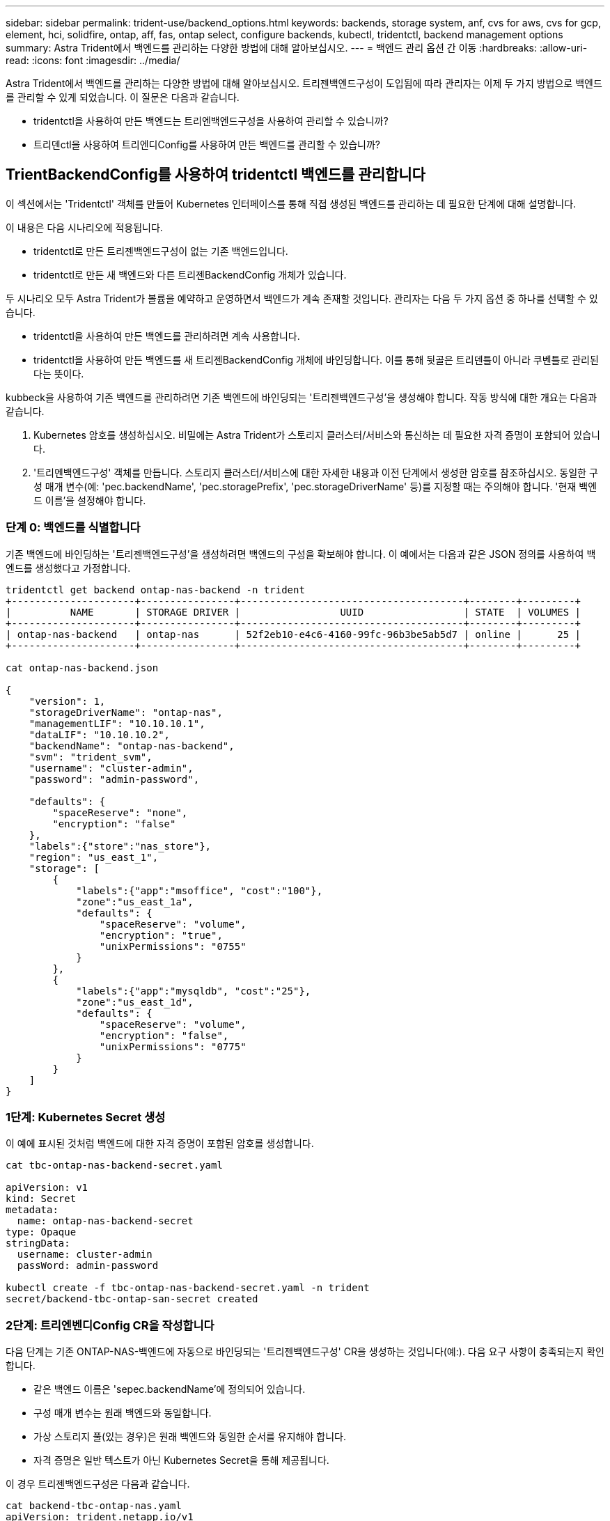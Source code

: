 ---
sidebar: sidebar 
permalink: trident-use/backend_options.html 
keywords: backends, storage system, anf, cvs for aws, cvs for gcp, element, hci, solidfire, ontap, aff, fas, ontap select, configure backends, kubectl, tridentctl, backend management options 
summary: Astra Trident에서 백엔드를 관리하는 다양한 방법에 대해 알아보십시오. 
---
= 백엔드 관리 옵션 간 이동
:hardbreaks:
:allow-uri-read: 
:icons: font
:imagesdir: ../media/


Astra Trident에서 백엔드를 관리하는 다양한 방법에 대해 알아보십시오. 트리젠백엔드구성이 도입됨에 따라 관리자는 이제 두 가지 방법으로 백엔드를 관리할 수 있게 되었습니다. 이 질문은 다음과 같습니다.

* tridentctl을 사용하여 만든 백엔드는 트리엔백엔드구성을 사용하여 관리할 수 있습니까?
* 트리덴ctl을 사용하여 트리엔디Config를 사용하여 만든 백엔드를 관리할 수 있습니까?




== TrientBackendConfig를 사용하여 tridentctl 백엔드를 관리합니다

이 섹션에서는 'Tridentctl' 객체를 만들어 Kubernetes 인터페이스를 통해 직접 생성된 백엔드를 관리하는 데 필요한 단계에 대해 설명합니다.

이 내용은 다음 시나리오에 적용됩니다.

* tridentctl로 만든 트리젠백엔드구성이 없는 기존 백엔드입니다.
* tridentctl로 만든 새 백엔드와 다른 트리젠BackendConfig 개체가 있습니다.


두 시나리오 모두 Astra Trident가 볼륨을 예약하고 운영하면서 백엔드가 계속 존재할 것입니다. 관리자는 다음 두 가지 옵션 중 하나를 선택할 수 있습니다.

* tridentctl을 사용하여 만든 백엔드를 관리하려면 계속 사용합니다.
* tridentctl을 사용하여 만든 백엔드를 새 트리젠BackendConfig 개체에 바인딩합니다. 이를 통해 뒷골은 트리덴틀이 아니라 쿠벤틀로 관리된다는 뜻이다.


kubbeck을 사용하여 기존 백엔드를 관리하려면 기존 백엔드에 바인딩되는 '트리젠백엔드구성'을 생성해야 합니다. 작동 방식에 대한 개요는 다음과 같습니다.

. Kubernetes 암호를 생성하십시오. 비밀에는 Astra Trident가 스토리지 클러스터/서비스와 통신하는 데 필요한 자격 증명이 포함되어 있습니다.
. '트리멘백엔드구성' 객체를 만듭니다. 스토리지 클러스터/서비스에 대한 자세한 내용과 이전 단계에서 생성한 암호를 참조하십시오. 동일한 구성 매개 변수(예: 'pec.backendName', 'pec.storagePrefix', 'pec.storageDriverName' 등)를 지정할 때는 주의해야 합니다. '현재 백엔드 이름'을 설정해야 합니다.




=== 단계 0: 백엔드를 식별합니다

기존 백엔드에 바인딩하는 '트리젠백엔드구성'을 생성하려면 백엔드의 구성을 확보해야 합니다. 이 예에서는 다음과 같은 JSON 정의를 사용하여 백엔드를 생성했다고 가정합니다.

[listing]
----
tridentctl get backend ontap-nas-backend -n trident
+---------------------+----------------+--------------------------------------+--------+---------+
|          NAME       | STORAGE DRIVER |                 UUID                 | STATE  | VOLUMES |
+---------------------+----------------+--------------------------------------+--------+---------+
| ontap-nas-backend   | ontap-nas      | 52f2eb10-e4c6-4160-99fc-96b3be5ab5d7 | online |      25 |
+---------------------+----------------+--------------------------------------+--------+---------+

cat ontap-nas-backend.json

{
    "version": 1,
    "storageDriverName": "ontap-nas",
    "managementLIF": "10.10.10.1",
    "dataLIF": "10.10.10.2",
    "backendName": "ontap-nas-backend",
    "svm": "trident_svm",
    "username": "cluster-admin",
    "password": "admin-password",

    "defaults": {
        "spaceReserve": "none",
        "encryption": "false"
    },
    "labels":{"store":"nas_store"},
    "region": "us_east_1",
    "storage": [
        {
            "labels":{"app":"msoffice", "cost":"100"},
            "zone":"us_east_1a",
            "defaults": {
                "spaceReserve": "volume",
                "encryption": "true",
                "unixPermissions": "0755"
            }
        },
        {
            "labels":{"app":"mysqldb", "cost":"25"},
            "zone":"us_east_1d",
            "defaults": {
                "spaceReserve": "volume",
                "encryption": "false",
                "unixPermissions": "0775"
            }
        }
    ]
}
----


=== 1단계: Kubernetes Secret 생성

이 예에 표시된 것처럼 백엔드에 대한 자격 증명이 포함된 암호를 생성합니다.

[listing]
----
cat tbc-ontap-nas-backend-secret.yaml

apiVersion: v1
kind: Secret
metadata:
  name: ontap-nas-backend-secret
type: Opaque
stringData:
  username: cluster-admin
  passWord: admin-password

kubectl create -f tbc-ontap-nas-backend-secret.yaml -n trident
secret/backend-tbc-ontap-san-secret created
----


=== 2단계: 트리엔벤디Config CR을 작성합니다

다음 단계는 기존 ONTAP-NAS-백엔드에 자동으로 바인딩되는 '트리젠백엔드구성' CR을 생성하는 것입니다(예:). 다음 요구 사항이 충족되는지 확인합니다.

* 같은 백엔드 이름은 'sepec.backendName'에 정의되어 있습니다.
* 구성 매개 변수는 원래 백엔드와 동일합니다.
* 가상 스토리지 풀(있는 경우)은 원래 백엔드와 동일한 순서를 유지해야 합니다.
* 자격 증명은 일반 텍스트가 아닌 Kubernetes Secret을 통해 제공됩니다.


이 경우 트리젠백엔드구성은 다음과 같습니다.

[listing]
----
cat backend-tbc-ontap-nas.yaml
apiVersion: trident.netapp.io/v1
kind: TridentBackendConfig
metadata:
  name: tbc-ontap-nas-backend
spec:
  version: 1
  storageDriverName: ontap-nas
  managementLIF: 10.10.10.1
  dataLIF: 10.10.10.2
  backendName: ontap-nas-backend
  svm: trident_svm
  credentials:
    name: mysecret
  defaults:
    spaceReserve: none
    encryption: 'false'
  labels:
    store: nas_store
  region: us_east_1
  storage:
  - labels:
      app: msoffice
      cost: '100'
    zone: us_east_1a
    defaults:
      spaceReserve: volume
      encryption: 'true'
      unixPermissions: '0755'
  - labels:
      app: mysqldb
      cost: '25'
    zone: us_east_1d
    defaults:
      spaceReserve: volume
      encryption: 'false'
      unixPermissions: '0775'

kubectl create -f backend-tbc-ontap-nas.yaml -n trident
tridentbackendconfig.trident.netapp.io/tbc-ontap-nas-backend created
----


=== 3단계: 트리엔디Config CR의 상태를 확인합니다

트리젠백엔드구성이 만들어지면 그 단계는 반드시 '바운드'되어야 한다. 또한 기존 백엔드의 백엔드 이름과 UUID도 동일하게 반영되어야 합니다.

[listing]
----
kubectl -n trident get tbc tbc-ontap-nas-backend -n trident
NAME                   BACKEND NAME          BACKEND UUID                           PHASE   STATUS
tbc-ontap-nas-backend  ontap-nas-backend     52f2eb10-e4c6-4160-99fc-96b3be5ab5d7   Bound   Success

#confirm that no new backends were created (i.e., TridentBackendConfig did not end up creating a new backend)
tridentctl get backend -n trident
+---------------------+----------------+--------------------------------------+--------+---------+
|          NAME       | STORAGE DRIVER |                 UUID                 | STATE  | VOLUMES |
+---------------------+----------------+--------------------------------------+--------+---------+
| ontap-nas-backend   | ontap-nas      | 52f2eb10-e4c6-4160-99fc-96b3be5ab5d7 | online |      25 |
+---------------------+----------------+--------------------------------------+--------+---------+
----
이제 백엔드는 'tbc-ONTAP-nas-backend' 트리펜엔드구성 객체를 사용하여 완벽하게 관리됩니다.



== tridentctl을 사용하여 TrientBackendConfig 백엔드를 관리합니다

트리덴ctl은 트리엔백구성(TrientBackendConfig)을 사용하여 만든 백엔드를 나열하는 데 사용할 수 있습니다. 또한 관리자는 트리텐틀Config를 삭제하고 pec.deletionPolicy` 가 "Stain"으로 설정되어 있는지 확인하여 tridentctl을 통해 이러한 백엔드를 완벽하게 관리할 수도 있습니다.



=== 단계 0: 백엔드를 식별합니다

예를 들어, 다음 백엔드가 ``트리엔백구성”을 사용하여 생성되었다고 가정해 보겠습니다.

[listing]
----
kubectl get tbc backend-tbc-ontap-san -n trident -o wide
NAME                    BACKEND NAME        BACKEND UUID                           PHASE   STATUS    STORAGE DRIVER   DELETION POLICY
backend-tbc-ontap-san   ontap-san-backend   81abcb27-ea63-49bb-b606-0a5315ac5f82   Bound   Success   ontap-san        delete

tridentctl get backend ontap-san-backend -n trident
+-------------------+----------------+--------------------------------------+--------+---------+
|       NAME        | STORAGE DRIVER |                 UUID                 | STATE  | VOLUMES |
+-------------------+----------------+--------------------------------------+--------+---------+
| ontap-san-backend | ontap-san      | 81abcb27-ea63-49bb-b606-0a5315ac5f82 | online |      33 |
+-------------------+----------------+--------------------------------------+--------+---------+
----
출력으로부터 '(트리젠백엔드구성) '이(가) 성공적으로 생성되었으며 백엔드에 바인딩되어 있습니다 [백엔드의 UUID 확인].



=== 단계 1: 삭제 확인 정책이 유지로 설정되었습니다

정책이라는 가치를 한번 살펴보자. 이를 보철로 설정해야 합니다. 이렇게 하면 ' TrientBackendConfig ' CR을 삭제할 때 백엔드 정의가 계속 존재하고 'tridentctl'을 사용하여 관리할 수 있습니다.

[listing]
----
kubectl get tbc backend-tbc-ontap-san -n trident -o wide
NAME                    BACKEND NAME        BACKEND UUID                           PHASE   STATUS    STORAGE DRIVER   DELETION POLICY
backend-tbc-ontap-san   ontap-san-backend   81abcb27-ea63-49bb-b606-0a5315ac5f82   Bound   Success   ontap-san        delete

# Patch value of deletionPolicy to retain
kubectl patch tbc backend-tbc-ontap-san --type=merge -p '{"spec":{"deletionPolicy":"retain"}}' -n trident
tridentbackendconfig.trident.netapp.io/backend-tbc-ontap-san patched

#Confirm the value of deletionPolicy
kubectl get tbc backend-tbc-ontap-san -n trident -o wide
NAME                    BACKEND NAME        BACKEND UUID                           PHASE   STATUS    STORAGE DRIVER   DELETION POLICY
backend-tbc-ontap-san   ontap-san-backend   81abcb27-ea63-49bb-b606-0a5315ac5f82   Bound   Success   ontap-san        retain
----

NOTE: '정책'이 '유지'로 설정되어 있지 않으면 다음 단계로 진행하지 마십시오.



=== 2단계: 트리펜엔드구성 CR을 삭제합니다

마지막 단계는 트리엔디Config CR을 삭제하는 것이다. '정책'이 '유지'로 설정되어 있는지 확인한 후 삭제를 계속 수행할 수 있습니다.

[listing]
----
kubectl delete tbc backend-tbc-ontap-san -n trident
tridentbackendconfig.trident.netapp.io "backend-tbc-ontap-san" deleted

tridentctl get backend ontap-san-backend -n trident
+-------------------+----------------+--------------------------------------+--------+---------+
|       NAME        | STORAGE DRIVER |                 UUID                 | STATE  | VOLUMES |
+-------------------+----------------+--------------------------------------+--------+---------+
| ontap-san-backend | ontap-san      | 81abcb27-ea63-49bb-b606-0a5315ac5f82 | online |      33 |
+-------------------+----------------+--------------------------------------+--------+---------+
----
트리젠벤트Config 객체를 삭제하면 Astra Trident는 백엔드 자체를 삭제하지 않고 간단히 해당 객체를 제거합니다.
